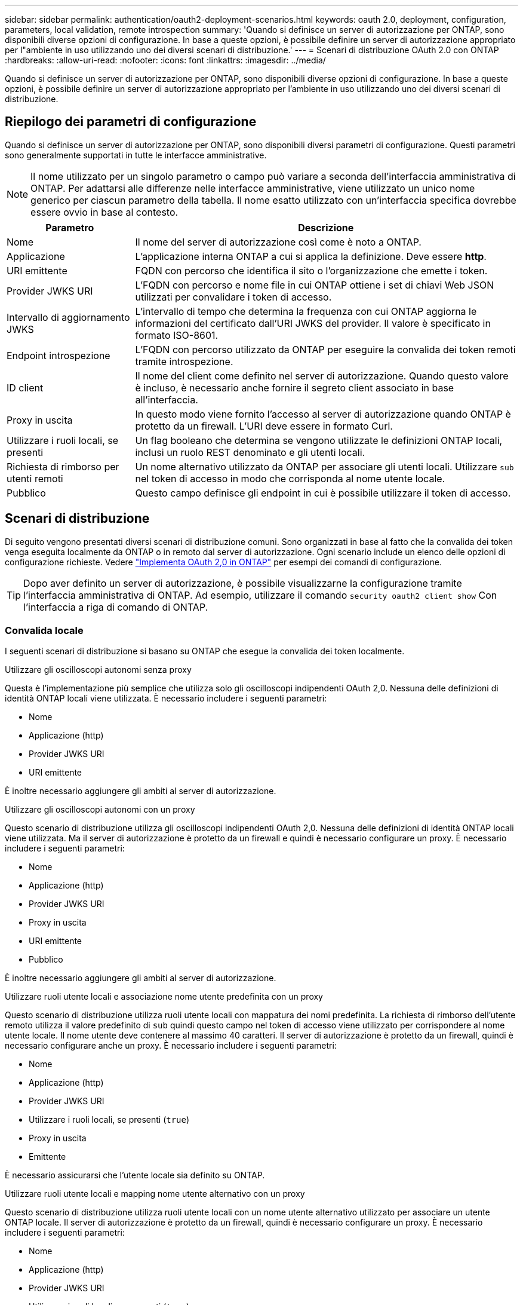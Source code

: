 ---
sidebar: sidebar 
permalink: authentication/oauth2-deployment-scenarios.html 
keywords: oauth 2.0, deployment, configuration, parameters, local validation, remote introspection 
summary: 'Quando si definisce un server di autorizzazione per ONTAP, sono disponibili diverse opzioni di configurazione. In base a queste opzioni, è possibile definire un server di autorizzazione appropriato per l"ambiente in uso utilizzando uno dei diversi scenari di distribuzione.' 
---
= Scenari di distribuzione OAuth 2.0 con ONTAP
:hardbreaks:
:allow-uri-read: 
:nofooter: 
:icons: font
:linkattrs: 
:imagesdir: ../media/


[role="lead"]
Quando si definisce un server di autorizzazione per ONTAP, sono disponibili diverse opzioni di configurazione. In base a queste opzioni, è possibile definire un server di autorizzazione appropriato per l'ambiente in uso utilizzando uno dei diversi scenari di distribuzione.



== Riepilogo dei parametri di configurazione

Quando si definisce un server di autorizzazione per ONTAP, sono disponibili diversi parametri di configurazione. Questi parametri sono generalmente supportati in tutte le interfacce amministrative.


NOTE: Il nome utilizzato per un singolo parametro o campo può variare a seconda dell'interfaccia amministrativa di ONTAP. Per adattarsi alle differenze nelle interfacce amministrative, viene utilizzato un unico nome generico per ciascun parametro della tabella. Il nome esatto utilizzato con un'interfaccia specifica dovrebbe essere ovvio in base al contesto.

[cols="25,75"]
|===
| Parametro | Descrizione 


| Nome | Il nome del server di autorizzazione così come è noto a ONTAP. 


| Applicazione | L'applicazione interna ONTAP a cui si applica la definizione. Deve essere *http*. 


| URI emittente | FQDN con percorso che identifica il sito o l'organizzazione che emette i token. 


| Provider JWKS URI | L'FQDN con percorso e nome file in cui ONTAP ottiene i set di chiavi Web JSON utilizzati per convalidare i token di accesso. 


| Intervallo di aggiornamento JWKS | L'intervallo di tempo che determina la frequenza con cui ONTAP aggiorna le informazioni del certificato dall'URI JWKS del provider. Il valore è specificato in formato ISO-8601. 


| Endpoint introspezione | L'FQDN con percorso utilizzato da ONTAP per eseguire la convalida dei token remoti tramite introspezione. 


| ID client | Il nome del client come definito nel server di autorizzazione. Quando questo valore è incluso, è necessario anche fornire il segreto client associato in base all'interfaccia. 


| Proxy in uscita | In questo modo viene fornito l'accesso al server di autorizzazione quando ONTAP è protetto da un firewall. L'URI deve essere in formato Curl. 


| Utilizzare i ruoli locali, se presenti | Un flag booleano che determina se vengono utilizzate le definizioni ONTAP locali, inclusi un ruolo REST denominato e gli utenti locali. 


| Richiesta di rimborso per utenti remoti | Un nome alternativo utilizzato da ONTAP per associare gli utenti locali. Utilizzare `sub` nel token di accesso in modo che corrisponda al nome utente locale. 


| Pubblico | Questo campo definisce gli endpoint in cui è possibile utilizzare il token di accesso. 
|===


== Scenari di distribuzione

Di seguito vengono presentati diversi scenari di distribuzione comuni. Sono organizzati in base al fatto che la convalida dei token venga eseguita localmente da ONTAP o in remoto dal server di autorizzazione. Ogni scenario include un elenco delle opzioni di configurazione richieste. Vedere link:../authentication/oauth2-deploy-ontap.html["Implementa OAuth 2,0 in ONTAP"] per esempi dei comandi di configurazione.


TIP: Dopo aver definito un server di autorizzazione, è possibile visualizzarne la configurazione tramite l'interfaccia amministrativa di ONTAP. Ad esempio, utilizzare il comando `security oauth2 client show` Con l'interfaccia a riga di comando di ONTAP.



=== Convalida locale

I seguenti scenari di distribuzione si basano su ONTAP che esegue la convalida dei token localmente.

.Utilizzare gli oscilloscopi autonomi senza proxy
Questa è l'implementazione più semplice che utilizza solo gli oscilloscopi indipendenti OAuth 2,0. Nessuna delle definizioni di identità ONTAP locali viene utilizzata. È necessario includere i seguenti parametri:

* Nome
* Applicazione (http)
* Provider JWKS URI
* URI emittente


È inoltre necessario aggiungere gli ambiti al server di autorizzazione.

.Utilizzare gli oscilloscopi autonomi con un proxy
Questo scenario di distribuzione utilizza gli oscilloscopi indipendenti OAuth 2,0. Nessuna delle definizioni di identità ONTAP locali viene utilizzata. Ma il server di autorizzazione è protetto da un firewall e quindi è necessario configurare un proxy. È necessario includere i seguenti parametri:

* Nome
* Applicazione (http)
* Provider JWKS URI
* Proxy in uscita
* URI emittente
* Pubblico


È inoltre necessario aggiungere gli ambiti al server di autorizzazione.

.Utilizzare ruoli utente locali e associazione nome utente predefinita con un proxy
Questo scenario di distribuzione utilizza ruoli utente locali con mappatura dei nomi predefinita. La richiesta di rimborso dell'utente remoto utilizza il valore predefinito di `sub` quindi questo campo nel token di accesso viene utilizzato per corrispondere al nome utente locale. Il nome utente deve contenere al massimo 40 caratteri. Il server di autorizzazione è protetto da un firewall, quindi è necessario configurare anche un proxy. È necessario includere i seguenti parametri:

* Nome
* Applicazione (http)
* Provider JWKS URI
* Utilizzare i ruoli locali, se presenti (`true`)
* Proxy in uscita
* Emittente


È necessario assicurarsi che l'utente locale sia definito su ONTAP.

.Utilizzare ruoli utente locali e mapping nome utente alternativo con un proxy
Questo scenario di distribuzione utilizza ruoli utente locali con un nome utente alternativo utilizzato per associare un utente ONTAP locale. Il server di autorizzazione è protetto da un firewall, quindi è necessario configurare un proxy. È necessario includere i seguenti parametri:

* Nome
* Applicazione (http)
* Provider JWKS URI
* Utilizzare i ruoli locali, se presenti (`true`)
* Richiesta di rimborso per utenti remoti
* Proxy in uscita
* URI emittente
* Pubblico


È necessario assicurarsi che l'utente locale sia definito su ONTAP.



=== Introspezione remota

Le seguenti configurazioni di distribuzione si basano su ONTAP che esegue la convalida dei token in modalità remota tramite introspezione.

.Utilizzare gli oscilloscopi autonomi senza proxy
Si tratta di una semplice implementazione basata sull'utilizzo degli oscilloscopi indipendenti OAuth 2,0. Nessuna delle definizioni di identità ONTAP viene utilizzata. È necessario includere i seguenti parametri:

* Nome
* Applicazione (http)
* Endpoint introspezione
* ID client
* URI emittente


È necessario definire gli ambiti, nonché il segreto client e client nel server di autorizzazione.

.Informazioni correlate
* link:https://docs.netapp.com/us-en/ontap-cli/security-oauth2-client-show.html["spettacolo client oauth2 di sicurezza"^]

